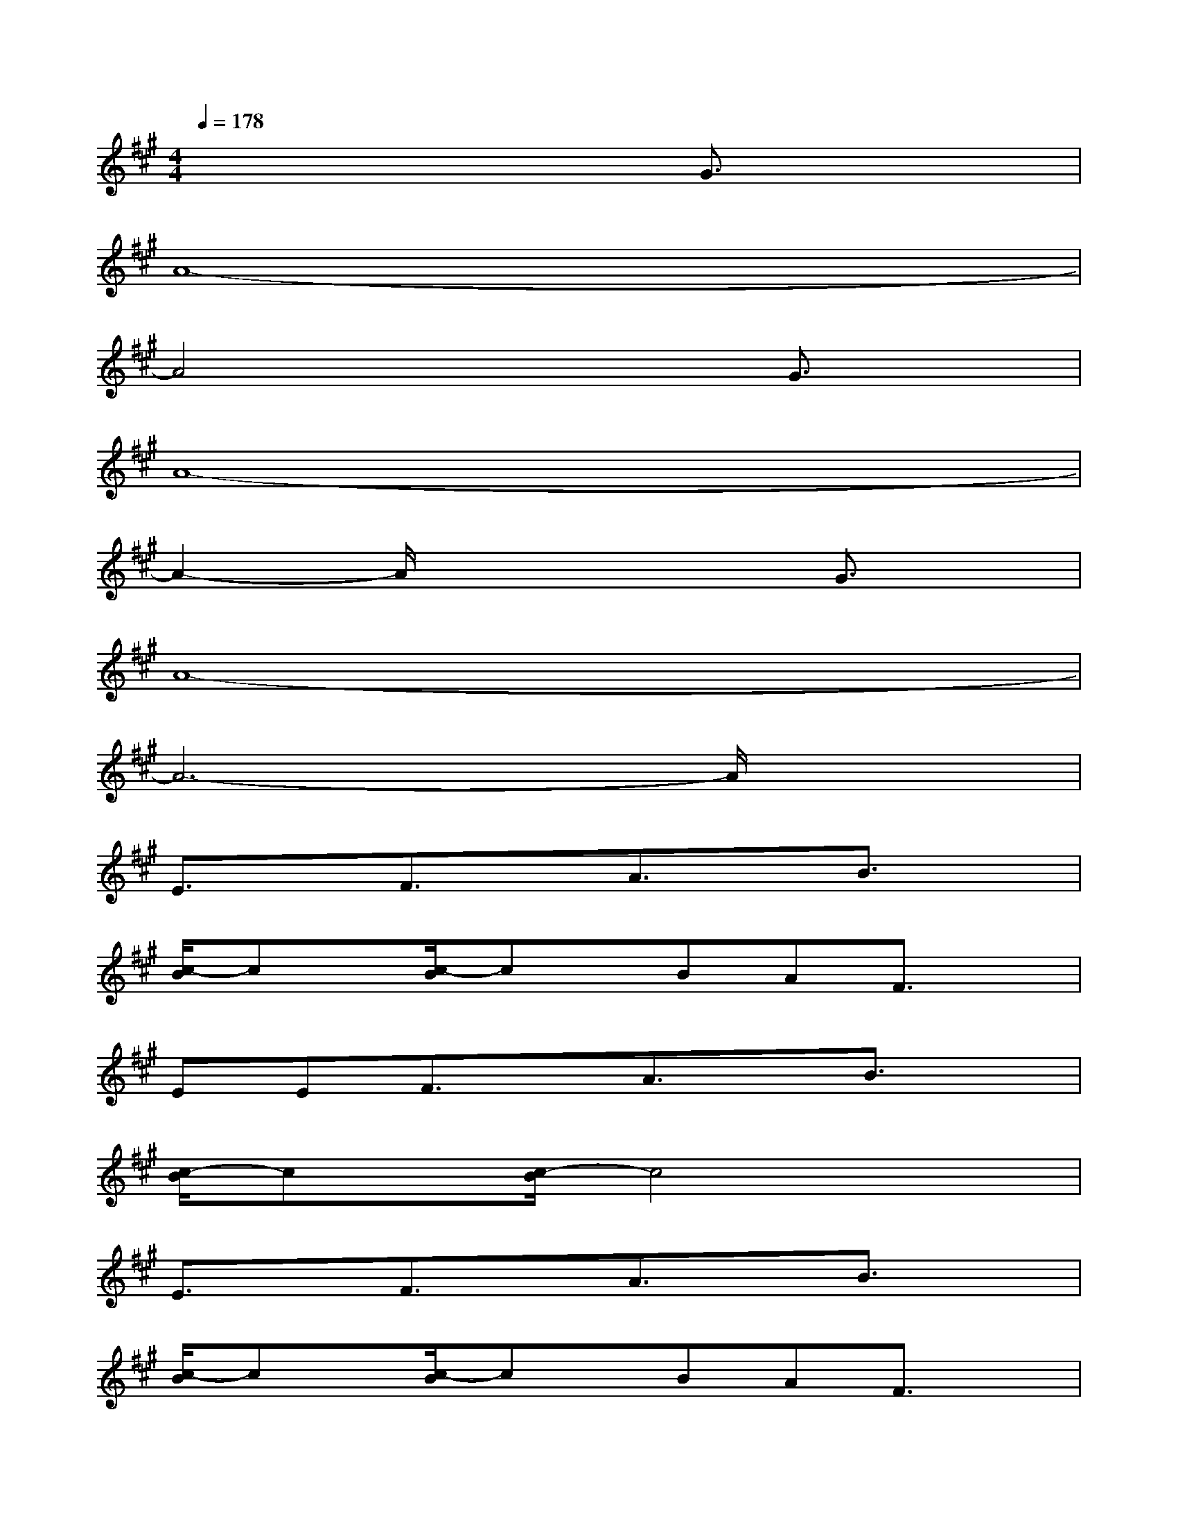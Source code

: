 X:1
T:
M:4/4
L:1/8
Q:1/4=178
K:A%3sharps
V:1
x6G3/2x/2|
A8-|
A4x2G3/2x/2|
A8-|
A2-A/2x3x/2G3/2x/2|
A8-|
A6-A/2x3/2|
E3/2x/2F3/2x/2A3/2x/2B3/2x/2|
[c/2-B/2]cx/2[c/2-B/2]cx/2BAF3/2x/2|
EEF3/2x/2A3/2x/2B3/2x/2|
[c/2-B/2]cx/2[c/2-B/2]c4x3/2|
E3/2x/2F3/2x/2A3/2x/2B3/2x/2|
[c/2-B/2]cx/2[c/2-B/2]cx/2BAF3/2x/2|
A3/2x/2B=cBAF3/2x/2|
[A/2-G/2]Ax/2[A/2-G/2]A4x3/2|
A3/2x/2B=cBAF3/2x/2